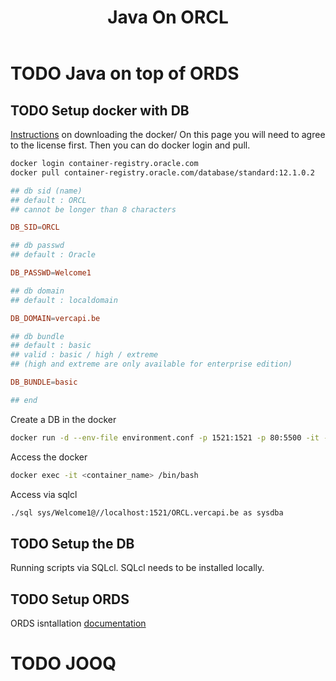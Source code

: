#+TITLE: Java On ORCL

* TODO Java on top of ORDS

** TODO Setup docker with DB

   [[https://container-registry.oracle.com/][Instructions]] on downloading the docker/
   On this page you will need to agree to the license first. Then you can do docker login and pull.

   #+BEGIN_SRC sh
   docker login container-registry.oracle.com
   docker pull container-registry.oracle.com/database/standard:12.1.0.2
   #+END_SRC

   #+BEGIN_SRC conf :tangle environment.conf
     ## db sid (name)
     ## default : ORCL
     ## cannot be longer than 8 characters

     DB_SID=ORCL

     ## db passwd
     ## default : Oracle

     DB_PASSWD=Welcome1

     ## db domain
     ## default : localdomain

     DB_DOMAIN=vercapi.be

     ## db bundle
     ## default : basic
     ## valid : basic / high / extreme 
     ## (high and extreme are only available for enterprise edition)

     DB_BUNDLE=basic

     ## end
   #+END_SRC

   Create a DB in the docker
   #+BEGIN_SRC sh
     docker run -d --env-file environment.conf -p 1521:1521 -p 80:5500 -it --name ords --shm-size="4G" container-registry-frankfurt.oracle.com/database/standard:12.1.0.2./sql sys/Welcome1@//localhost:1521/ORCL.vercapi.be as sysdba
   #+END_SRC

   Access the docker
   #+BEGIN_SRC sh
     docker exec -it <container_name> /bin/bash
   #+END_SRC

   Access via sqlcl
   #+BEGIN_SRC sh
   ./sql sys/Welcome1@//localhost:1521/ORCL.vercapi.be as sysdba
   #+END_SRC
   
** TODO Setup the DB

   Running scripts via SQLcl. SQLcl needs to be installed locally.

** TODO Setup ORDS

   ORDS isntallation [[https://docs.oracle.com/cd/E56351_01/doc.30/e87809/installing-REST-data-services.htm#AELIG7015][documentation]]
   
* TODO JOOQ
